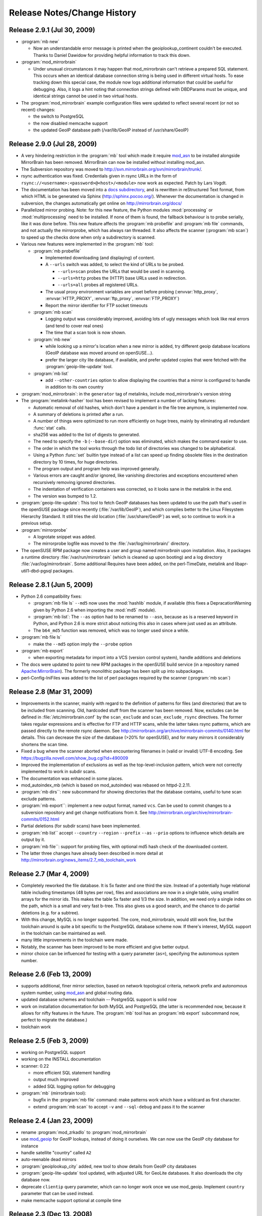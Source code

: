 .. _release_notes:

Release Notes/Change History
============================


Release 2.9.1 (Jul 30, 2009)
----------------------------

* :program:`mb new`

  - Now an understandable error message is printed when the
    geoiplookup_continent couldn't be executed. Thanks to Daniel Dawidow for
    providing helpful information to track this down.

* :program:`mod_mirrorbrain`

  - Under unusual circumstances it may happen that mod_mirrorbrain can't
    retrieve a prepared SQL statement. This occurs when an identical database
    connection string is being used in different virtual hosts. To ease
    tracking down this special case, the module now logs additional information
    that could be useful for debugging. Also, it logs a hint noting that
    connection strings defined with DBDParams must be unique, and identical
    strings cannot be used in two virtual hosts.

* The :program:`mod_mirrorbrain` example configuration files were updated to
  reflect several recent (or not so recent) changes:

  - the switch to PostgreSQL
  - the now disabled memcache support
  - the updated GeoIP database path (/var/lib/GeoIP instead of /usr/share/GeoIP)


Release 2.9.0 (Jul 28, 2009)
----------------------------

* A very hindering restriction in the :program:`mb` tool which made it require
  `mod_asn <http://mirrorbrain.org/mod_asn/>`_ to be installed alongside
  MirrorBrain has been removed. MirrorBrain can now be installed without
  installing mod_asn.

* The Subversion repository was moved to 
  http://svn.mirrorbrain.org/svn/mirrorbrain/trunk/.

* rsync authentication was fixed. Credentials given in rsync URLs in the form of
  ``rsync://<username>:<password>@<host>/<module>`` now work as expected. Patch
  by Lars Vogdt.

* The documentation has been moved into a `docs subdirectory
  <http://svn.mirrorbrain.org/svn/mirrorbrain/trunk/docs/>`_, and is rewritten
  in reStructured Text format, from which HTML is be generated via Sphinx
  (http://sphinx.pocoo.org/). Whenever the documentation is changed in
  subversion, the changes automatically get online on
  http://mirrorbrain.org/docs/

* Parallelized mirror probing.  Note: for this new feature, the Python modules
  :mod:`processing` or :mod:`multiprocessing` need to be installed.  If none of them is
  found, the fallback behaviour is to probe serially, like it was done before.
  This new feature affects the :program:`mb probefile` and :program:`mb file`
  commands, and not actually the mirrorprobe, which has always ran threaded. It
  also affects the scanner (:program:`mb scan`) to speed up the checks done
  when only a subdirectory is scanned.

* Various new features were implemented in the :program:`mb` tool:

  * :program:`mb probefile`
  
    - Implemented downloading (and displaying) of content.
    - A ``--urls`` switch was added, to select the kind of URLs to be probed.
  
      - ``--urls=scan`` probes the URLs that would be used in scanning.
      - ``--urls=http`` probes the (HTTP) base URLs used in redirection.
      - ``--urls=all`` probes all registered URLs.
  
    - The usual proxy environment variables are unset before probing
      (:envvar:`http_proxy`, :envvar:`HTTP_PROXY`, :envvar:`ftp_proxy`, :envvar:`FTP_PROXY`)
    - Report the mirror identifier for FTP socket timeouts
  
  * :program:`mb scan`
  
    - Logging output was considerably improved, avoiding lots of ugly
      messages which look like real errors (and tend to cover real ones)
    - The time that a scan took is now shown. 
  
  * :program:`mb new` 

    - while looking up a mirror's location when a new mirror is added, try
      different geoip database locations (GeoIP database was moved around on
      openSUSE...).  
    - prefer the larger city lite database, if available, and prefer updated
      copies that were fetched with the :program:`geoip-lite-update` tool.

  * :program:`mb list` 

    - add ``--other-countries`` option to allow displaying the
      countries that a mirror is configured to handle in addition to its own
      country

* :program:`mod_mirrorbrain`: in the ``generator`` tag of metalinks, include
  mod_mirrorbrain's version string

* The :program:`metalink-hasher` tool has been revised to implement a number of
  lacking features:

  - Automatic removal of old hashes, which don't have a pendant in
    the file tree anymore, is implemented now.
  - A summary of deletions is printed after a run.
  - A number of things were optimized to run more efficiently on
    huge trees, mainly by eliminating all redundant :func:`stat` calls.
  - sha256 was added to the list of digests to generated.
  - The need to specify the ``-b`` (``--base-dir``) option was eliminated,
    which makes the command easier to use.
  - The order in which the tool works through the todo list of directories
    was changed to be alphabetical.
  - Using a Python :func:`set` builtin type instead of a list can speed up finding
    obsolete files in the destination directory by 10 times, for huge
    directories.
  - The program output and program help was improved generally. 
  - Various errors are caught and/or ignored, like vanishing directories and
    exceptions encountered when recursively removing ignored directories.
  - The indentation of verification containers was corrected, so it looks sane
    in the metalink in the end.
  - The version was bumped to 1.2.


* :program:`geoip-lite-update`: This tool to fetch GeoIP databases has been
  updated to use the path that's used in the openSUSE package since recently
  (:file:`/var/lib/GeoIP`), and which complies better to the Linux Filesystem
  Hierarchy Standard. It still tries the old location (:file:`/usr/share/GeoIP`) as
  well, so to continue to work in a previous setup.


* :program:`mirrorprobe`

  - A logrotate snippet was added.
  - The mirrorprobe logfile was moved to the :file:`/var/log/mirrorbrain/` directory.

* The openSUSE RPM package now creates a user and group named `mirrorbrain`
  upon installation. Also, it packages a runtime directory
  :file:`/var/run/mirrorbrain` (which is cleaned up upon booting) and a log directory
  :file:`/var/log/mirrorbrain`. Some additional Requires have been added, on the
  perl-TimeDate, metalink and libapr-util1-dbd-pgsql packages.



Release 2.8.1 (Jun 5, 2009)
---------------------------

* Python 2.6 compatibility fixes:

  - :program:`mb file ls` ``--md5`` now uses the :mod:`hashlib` module, if
    available (this fixes a DepracationWarning given by Python 2.6 when
    importing the :mod:`md5` module).
  - :program:`mb list`: The ``--as`` option had to be renamed to ``--asn``,
    because ``as`` is a reserved keyword in Python, and Python 2.6 is more strict
    about noticing this also in cases where just used as an attribute.
  - The ``b64_md5`` function was removed, which was no longer used since a while.

* :program:`mb file ls`

  - make the ``--md5`` option imply the ``--probe`` option

* :program:`mb export`

  - when exporting metadata for import into a VCS (version control system),
    handle additions and deletions

* The docs were updated to point to new RPM packages in the openSUSE build service (in
  a repository named `Apache:MirrorBrain <http://download.opensuse.org/repositories/Apache:/MirrorBrain/>`_).
  The formerly monolithic package has been split up into subpackages.

* perl-Config-IniFiles was added to the list of perl packages required by the
  scanner (:program:`mb scan`)


Release 2.8 (Mar 31, 2009)
--------------------------

* Improvements in the scanner, mainly with regard to the definition of
  patterns for files (and directories) that are to be included from scanning.
  Old, hardcoded stuff from the scanner has been removed. Now, excludes can be
  defined in :file:`/etc/mirrorbrain.conf` by the ``scan_exclude`` and
  ``scan_exclude_rsync`` directives. 
  The former takes regular expressions and is effective for FTP and HTTP scans,
  while the latter takes rsync patterns, which are passed directly to the
  remote rsync daemon.
  See http://mirrorbrain.org/archive/mirrorbrain-commits/0140.html for details.
  This can decrease the size of the database (>20% for openSUSE), and for many
  mirrors it considerably shortens the scan time.
* Fixed a bug where the scanner aborted when encountering filenames in (valid
  or invalid) UTF-8 encoding. See https://bugzilla.novell.com/show_bug.cgi?id=490009
* Improved the implementation of exclusions as well as the top-level-inclusion
  pattern, which were not correctly implemented to work in subdir scans. 
* The documentation was enhanced in some places.
* mod_autoindex_mb (which is based on mod_autoindex) was rebased on httpd-2.2.11.
* :program:`mb dirs``: new subcommand for showing directories that the database contains,
  useful to tune scan exclude patterns.
* :program:`mb export``: implement a new output format, named ``vcs``. Can be used to commit
  changes to a subversion repository and get change notifications from it. See 
  http://mirrorbrain.org/archive/mirrorbrain-commits/0152.html
* Partial deletions (for subdir scans) have been implemented.
* :program:`mb list`` accept ``--country`` ``--region`` ``--prefix`` ``--as``
  ``--prio`` options to influence which details are output by it.
* :program:`mb file``: support for probing files, with optional md5 hash check of the
  downloaded content.
* The latter three changes have already been described in more detail at
  http://mirrorbrain.org/news_items/2.7_mb_toolchain_work


Release 2.7 (Mar 4, 2009)
-------------------------

* Completely reworked the file database. It is 5x faster and one third the
  size. Instead of a potentially huge relational table including timestamps (48
  bytes per row), files and associations are now in a single table, using
  smallint arrays for the mirror ids. This makes the table 5x faster and 1/3
  the size. In addition, we need only a single index on the path, which is a
  small and very fast b-tree.  This also gives us a good search, and the chance
  to do partial deletions (e.g. for a subtree).
* With this change, MySQL is no longer supported. The core, mod_mirrorbrain,
  would still work fine, but the toolchain around is quite a bit specific to
  the PostgreSQL database scheme now. If there's interest, MySQL support in the
  toolchain can be maintained as well.
* many little improvements in the toolchain were made.
* Notably, the scanner has been improved to be more efficient and give better
  output.
* mirror choice can be influenced for testing with a query parameter (``as=``),
  specifying the autonomous system number.


Release 2.6 (Feb 13, 2009)
--------------------------

* supports additional, finer mirror selection, based on network
  topological criteria, network prefix and autonomous system number, using
  `mod_asn <http://mirrorbrain.org/mod_asn/>`_ and global routing data.
* updated database schemes and toolchain -- PostgreSQL support is solid now
* work on installation documentation for both MySQL and PostgreSQL
  (the latter is recommended now, because it allows for nifty features in the
  future. The :program:`mb` tool has an :program:`mb export` subcommand now,
  perfect to migrate the database.)
* toolchain work


Release 2.5 (Feb 3, 2009)
-------------------------

* working on PostgreSQL support
* working on the INSTALL documentation
* scanner: 0.22

  - more efficient SQL statement handling
  - output much improved
  - added SQL logging option for debugging

* :program:`mb` (mirrorbrain tool): 

  - bugfix in the :program:`mb file` command: make patterns work which have a
    wildcard as first character.
  - extend :program:`mb scan` to accept ``-v`` and ``--sql-debug`` and pass it
    to the scanner


Release 2.4 (Jan 23, 2009)
--------------------------

* rename :program:`mod_zrkadlo` to :program:`mod_mirrorbrain`
* use `mod_geoip <http://www.maxmind.com/app/mod_geoip>`_ for GeoIP lookups,
  instead of doing it ourselves. We can now use the GeoIP city database for instance
* handle satellite "country" called ``A2``
* auto-reenable dead mirrors
* :program:`geoiplookup_city` added, new tool to show details from GeoIP city databases
* :program:`geoip-lite-update` tool updated, with adjusted URL for GeoLite databases. It
  also downloads the city database now.
* deprecate ``clientip`` query parameter, which can no longer work
  once we use mod_geoip. Implement ``country`` parameter that can be used instead.
* make memcache support optional at compile time


Release 2.3 (Dec 13, 2008)
--------------------------

* add commandline tool to edit marker files. (Marker files are used to generate
  mirror lists. Each marker file is used to determine whether a mirror mirrors
  a certain subtree.)
* improvements and few features in the toolchain:

  - the mirrorprobe now does GET requests instead of HEAD requests.
  - :program:`mb`, the mirrorbrain tool, has a powerful :program:`mb
    probefile` command now that can check for existance of a file on all
    mirrors, probing all URLs. This is especially useful for checking whether
    the permission setup for staged content is correct on all mirrors.

* new database fields: ``public_notes``, ``operator_name``, ``operator_url``
* new database tables: ``country``, ``region``
* generate mirror lists


Release 2.2 (Nov 22, 2008)
--------------------------

* simplified database layout, with additional space save.


Release 2.1 (Nov 9, 2008)
-------------------------

* simplified the Apache configuration: It is no longer needed to configure a
  database query. At the same time it's less error-prone and avoids trouble
  if one forgets to update the query, when the database schema changes. 
* specific mirrors can be now configured to get only requests for files < n bytes


Release 2.0 (Nov 3, 2008)
-------------------------

* implement better fallback mirror selection
* add :program:`mb file` tool to list/add/rm files in the mirror database


Release 1.9 (Oct 26, 2008)
--------------------------

* add bittorrent links (to all .torrent files that are found) into metalinks
* embed PGP signatures (.asc files) into metalinks
* add configurable CSS stylesheet to mirror lists

* :program:`mod_zrkadlo`:

  - implement the redirection exceptions (file too small, mime type not allowed
    to be redirected etc) for transparently negotiated metalinks.
  - add ``Vary`` header on all transparently negotiated resources.
  - allow to use the apache module and all tools with multiple instances of the
    mirrorbrain. Now, one machine / one Apache can host multiple separate
    instances, each in a vhost.

* new, better implementation of rsyncusers tool
* bugfixes in the scanner, mainly for scanning via HTML
* installation instructions updated

* a number of small bugs in the tools were fixed and several improvements
  added.

* added "mirrordoctor", a commandline tool to maintain mirror entries in the
  database. Finally!


Release 1.8 (Jun 2, 2008)
-------------------------

* mod_zrkadlo now uses `mod_memcache <http://code.google.com/p/modmemcache/>`_ for
  the configuration and initialization of memcache
* :program:`metalink-hasher` script added, to prepare hashes for injection into
  metalink files
* :program:`rsyncusers` analysis tool added
* :program:`rsyncinfo` tool added
* scanner bugfix regarding following redirects for large file checks
* failover testbed for text mirrorlists implemented
* metalinks: switch back to RFC822 format
* new ``ZrkadloMetalinkPublisher`` directive 
* fix issue with ``<size>`` element
* now there is another (more natural) way to request a metalink: by appending
  ``.metalink`` to the filename.
* change metalink negotiation to look for :mimetype:`application/metalink+xml` in the
  ``Accept`` header (keep ``Accept-Features`` for now, but it is going to be removed
  probably)


Release 1.7 (Apr 21, 2008)
--------------------------

* new terse text-based mirrorlist
* allow clients to use :rfc:`2295` Accept-Features header to select variants
  (metalink or mirrorlist-txt)
* metalink hash includes can now be out-of-tree
* :program:`mod_autoindex_mb` added
* adding a ``content-disposition`` header



Older changes
-------------

Please refer to the subversion changelog: http://svn.mirrorbrain.org/svn/mirrorbrain/trunk
respectively http://svn.mirrorbrain.org/viewvc/mirrorbrain/trunk/

